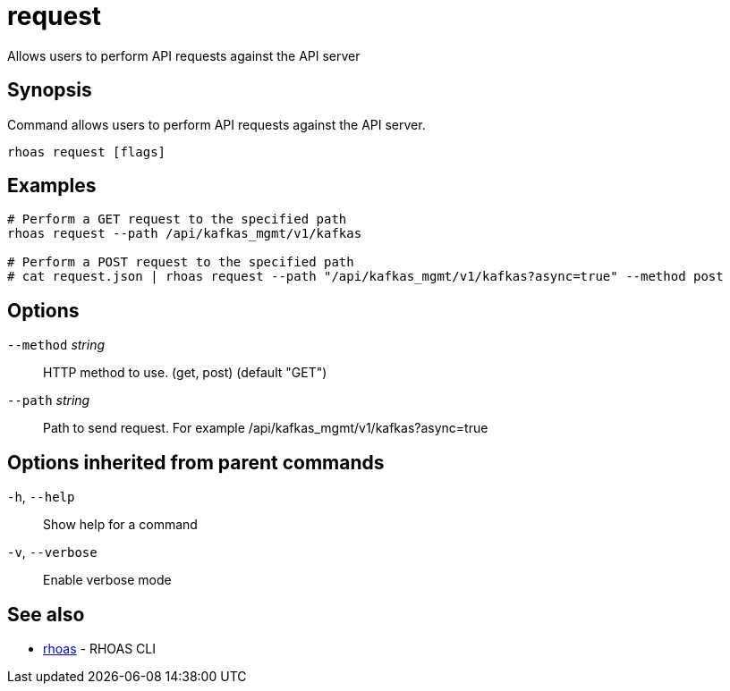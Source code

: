 ifdef::env-github,env-browser[:context: cmd]
[id='ref-request_{context}']
= request

[role="_abstract"]
Allows users to perform API requests against the API server

[discrete]
== Synopsis

Command allows users to perform API requests against the API server.


....
rhoas request [flags]
....

[discrete]
== Examples

....
# Perform a GET request to the specified path
rhoas request --path /api/kafkas_mgmt/v1/kafkas

# Perform a POST request to the specified path
# cat request.json | rhoas request --path "/api/kafkas_mgmt/v1/kafkas?async=true" --method post

....

[discrete]
== Options

      `--method` _string_::   HTTP method to use. (get, post) (default "GET")
      `--path` _string_::     Path to send request. For example /api/kafkas_mgmt/v1/kafkas?async=true

[discrete]
== Options inherited from parent commands

  `-h`, `--help`::      Show help for a command
  `-v`, `--verbose`::   Enable verbose mode

[discrete]
== See also


 
* link:{path}#ref-rhoas_{context}[rhoas]	 - RHOAS CLI

